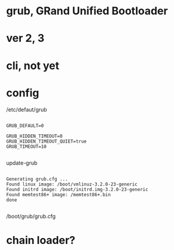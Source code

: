 * grub, GRand Unified Bootloader
* ver 2, 3
* cli, not yet
* config

/etc/defaut/grub

#+BEGIN_EXAMPLE

GRUB_DEFAULT=0

GRUB_HIDDEN_TIMEOUT=0
GRUB_HIDDEN_TIMEOUT_QUIET=true
GRUB_TIMEOUT=10

#+END_EXAMPLE

update-grub

#+BEGIN_EXAMPLE

Generating grub.cfg ...
Found linux image: /boot/vmlinuz-3.2.0-23-generic
Found initrd image: /boot/initrd.img-3.2.0-23-generic
Found memtest86+ image: /memtest86+.bin
done

#+END_EXAMPLE

/boot/grub/grub.cfg

* chain loader?

